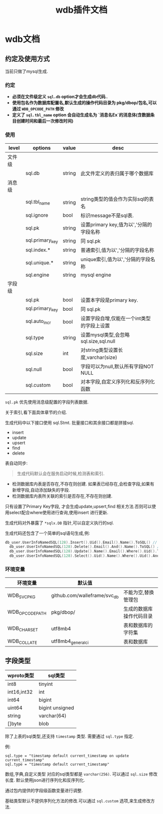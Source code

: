 #+startup: content
#+title: wdb插件文档
* wdb文档
** 约定及使用方式
当前只做了mysql生成.
*** 约定
 - *必须在文件级定义 ~sql.db~ option才会生成db代码.*.
 - *使用包名作为数据库配置名,默认生成的操作代码目录为 pkg/dbop/包名,可以通过 ~WDB_OPCODE_PATH~ 修改*
 - *定义了 ~sql.tbl_name~ option 会自动生成名为 `消息名Ex`的消息体(含数据条目创建时间和最后一次修改时间)*
*** 使用
| level  | options         | value  | desc                                       |
|--------+-----------------+--------+--------------------------------------------|
| 文件级 |                 |        |                                            |
|        | sql.db          | string | 此文件定义的表归属于哪个数据库             |
| 消息级 |                 |        |                                            |
|        | sql.tbl_name    | string | string类型的值会作为实际sql的表名          |
|        | sql.ignore      | bool   | 标识message不是sql表.                      |
|        | sql.pk          | string | 设置primary key,值为以','分隔的字段名称    |
|        | sql.primary_key | string | 同 sql.pk                                  |
|        | sql.index.*     | string | 普通索引,值为以','分隔的字段名称           |
|        | sql.unique.*    | string | unique索引,值为以','分隔的字段名称         |
|        | sql.engine      | string | mysql engine                               |
| 字段级 |                 |        |                                            |
|        | sql.pk          | bool   | 设置本字段是primary key.                   |
|        | sql.primary_key | bool   | 同 sql.pk                                  |
|        | sql.auto_incr   | bool   | 设置字段自增,仅能在一个int类型的字段上设置 |
|        | sql.type        | string | 设置mysql类型,会忽略 sql.size,sql.null     |
|        | sql.size        | int    | 对string类型设置长度,varchar(size)         |
|        | sql.null        | bool   | 字段可以为null,默认所有字段NOT NULL        |
|        | sql.custom      | bool   | 对本字段,自定义序列化和反序列化函数        |

~sql.pk~ 优先使用消息级配置的字段列表数据.

关于索引,看下面具体章节的介绍.

生成代码中以下接口使用 sql.Stmt. 批量接口和其余接口都是拼接sql.
 - insert
 - update
 - upsert
 - find
 - delete


表自动同步:
#+begin_quote
生成代码默认会在服务启动时候,检测表和索引.
#+end_quote
 - 检测数据库内表是否存在,不存在则创建. 如果表已经存在,会检查字段,如果有新增字段,自动添加缺失的字段.
 - 检测数据库内表所关联的索引是否存在,不存在则创建.


只有设置了Primary Key字段, 才会生成update,upsert,find 相关方法.否则可以使用select配合where使用进行查询,使用insert 进行更新.
 
生成代码对外暴露了 ~*sqlx.DB~ 指针,可以自定义执行的sql.

生成代码还包含了一个简单的sql语句生成,例:
#+begin_src go
  db_user.UserInfoNamedSQL(128).Insert().Uid().Email().Name().ToSQL() // insert user_info(`uid`,`email`,`name`) values(:uid,:email,:name)
	db_user.UserInfoNamedSQL(128).Delete().Email().And().Name().ToSQL() // delete user_info where `email` = :email and `name` = :name
	db_user.UserInfoNamedSQL(128).Update().Name().Email().Where().Uid().ToSQL() // update user_info set `name`=:name,`email`=:email where `uid` = :uid
	db_user.UserInfoNamedSQL(128).Select().Uid().Name().Where().Uid().And().Email().Limit(10, 0).ToSQL() //select `uid`,`name` from user_info where `uid` = :uid and `email` = :email limit 10,0
#+end_src
 
*** 环境变量
| 环境变量        | 默认值                       |                          |
|-----------------+------------------------------+--------------------------|
| WDB_SVC_PKG     | github.com/walleframe/svc_db | 不能为空,替换管理包      |
| WDB_OPCODE_PATH | pkg/dbop/                    | 生成的数据库操作代码目录 |
| WDB_CHARSET     | utf8mb4                      | 表和数据库的字符集       |
| WDB_COLLATE     | utf8mb4_general_ci           | 表和数据库               |

** 字段类型
| wproto类型  | sql类型         |
|-------------+-----------------|
| int8        | tinyint         |
| int16,int32 | int             |
| int64       | bigint          |
| uint64      | bigint unsigned |
| string      | varchar(64)     |
| []byte      | blob            |


除了上表的sql类型,还支持 ~timestamp~ 类型. 需要通过 ~sql.type~ 指定.

例:
#+begin_example
sql.type = "timestamp default current_timestamp on update current_timestamp"
sql.type = "timestamp default current_timestamp"
#+end_example

数组,字典,自定义类型 对应的sql类型都是 ~varchar(256)~. 可以通过 ~sql.size~ 修改长度. 默认使用json进行序列化和反序列化.

通过包内提供的字段级函数变量进行调整.

基础类型默认不提供序列化方法的修改.可以通过 ~sql.custom~ 选项,来生成修改方法.



